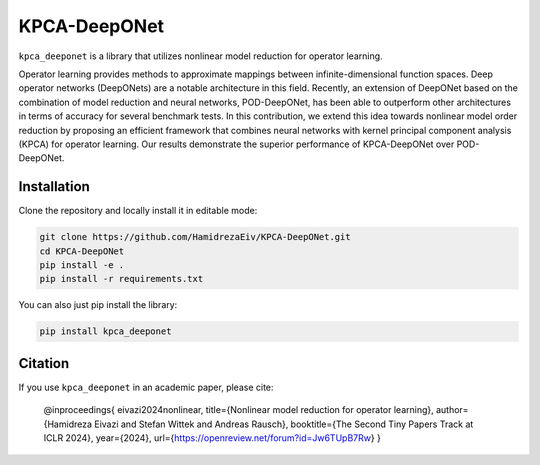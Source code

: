 ===============
KPCA-DeepONet
===============
``kpca_deeponet`` is a library that utilizes nonlinear model reduction for operator learning.

Operator learning provides methods to approximate mappings between infinite-dimensional function spaces. Deep operator networks (DeepONets) are a notable architecture in this field. Recently, an extension of DeepONet based on the combination of model reduction and neural networks, POD-DeepONet, has been able to outperform other architectures in terms of accuracy for several benchmark tests. In this contribution, we extend this idea towards nonlinear model order reduction by proposing an efficient framework that combines neural networks with kernel principal component analysis (KPCA) for operator learning. Our results demonstrate the superior performance of KPCA-DeepONet over POD-DeepONet.

.. raw:: html

   <p align="center">
   <img src="examples/err_vs_d_1d.png" alt="Image 1" style="height:150px; margin-right:20px;">
   <img src="examples/err_vs_d_cavity.png" style="height:150px; margin-right:20px;">
   <img src="examples/err_vs_d_NS.png" alt="Image 3" style="height:150px;">
   </p>

Installation
------------

Clone the repository and locally install it in editable mode:

.. code::

  git clone https://github.com/HamidrezaEiv/KPCA-DeepONet.git
  cd KPCA-DeepONet
  pip install -e .
  pip install -r requirements.txt

You can also just pip install the library:


.. code::
  
  pip install kpca_deeponet

Citation
------

If you use ``kpca_deeponet`` in an academic paper, please cite:

   @inproceedings{
   eivazi2024nonlinear,
   title={Nonlinear model reduction for operator learning},
   author={Hamidreza Eivazi and Stefan Wittek and Andreas Rausch},
   booktitle={The Second Tiny Papers Track at ICLR 2024},
   year={2024},
   url={https://openreview.net/forum?id=Jw6TUpB7Rw}
   }